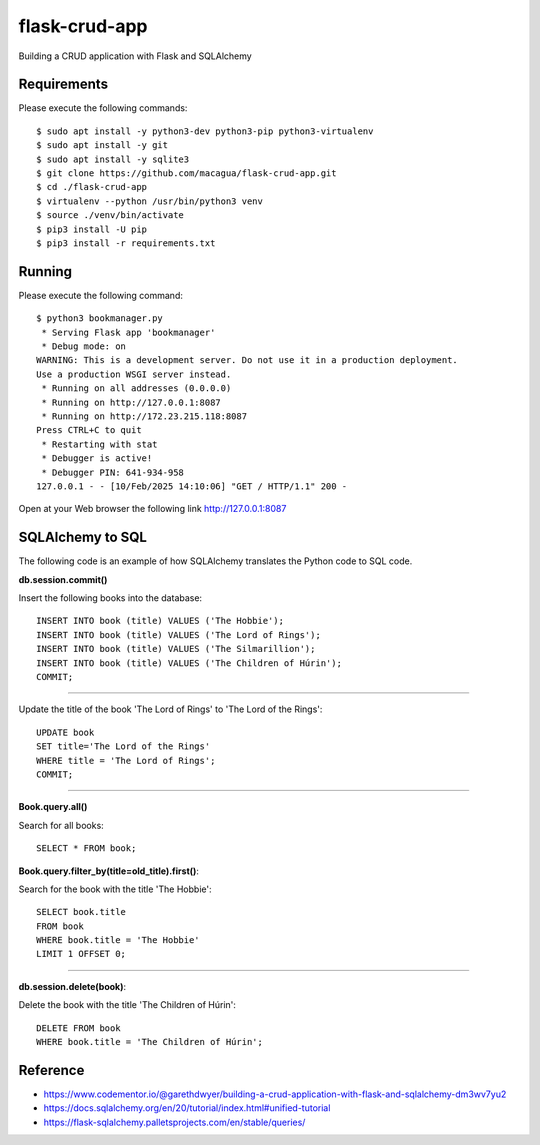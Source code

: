 ==============
flask-crud-app
==============

.. image:: https://raw.githubusercontent.com/macagua/flask-crud-app/master/docs/_static/flask-vertical.png
   :class: image-inline

Building a CRUD application with Flask and SQLAlchemy


Requirements
============

Please execute the following commands:

::

    $ sudo apt install -y python3-dev python3-pip python3-virtualenv
    $ sudo apt install -y git
    $ sudo apt install -y sqlite3
    $ git clone https://github.com/macagua/flask-crud-app.git
    $ cd ./flask-crud-app
    $ virtualenv --python /usr/bin/python3 venv
    $ source ./venv/bin/activate
    $ pip3 install -U pip
    $ pip3 install -r requirements.txt


Running
=======

Please execute the following command:

::

    $ python3 bookmanager.py
     * Serving Flask app 'bookmanager'
     * Debug mode: on
    WARNING: This is a development server. Do not use it in a production deployment.
    Use a production WSGI server instead.
     * Running on all addresses (0.0.0.0)
     * Running on http://127.0.0.1:8087
     * Running on http://172.23.215.118:8087
    Press CTRL+C to quit
     * Restarting with stat
     * Debugger is active!
     * Debugger PIN: 641-934-958
    127.0.0.1 - - [10/Feb/2025 14:10:06] "GET / HTTP/1.1" 200 -

Open at your Web browser the following link http://127.0.0.1:8087


.. image:: https://raw.githubusercontent.com/macagua/flask-crud-app/master/docs/_static/bookmanager.png
   :class: image-inline

SQLAlchemy to SQL
=================

The following code is an example of how SQLAlchemy translates
the Python code to SQL code.

**db.session.commit()**

Insert the following books into the database:

::


    INSERT INTO book (title) VALUES ('The Hobbie');
    INSERT INTO book (title) VALUES ('The Lord of Rings');
    INSERT INTO book (title) VALUES ('The Silmarillion');
    INSERT INTO book (title) VALUES ('The Children of Húrin');
    COMMIT;

----

Update the title of the book 'The Lord of Rings' to 'The Lord of the Rings':

::


    UPDATE book
    SET title='The Lord of the Rings'
    WHERE title = 'The Lord of Rings';
    COMMIT;

----

**Book.query.all()**

Search for all books:

::


    SELECT * FROM book;

**Book.query.filter_by(title=old_title).first()**:

Search for the book with the title 'The Hobbie':

::


    SELECT book.title
    FROM book
    WHERE book.title = 'The Hobbie'
    LIMIT 1 OFFSET 0;

----

**db.session.delete(book)**:

Delete the book with the title 'The Children of Húrin':

::


    DELETE FROM book
    WHERE book.title = 'The Children of Húrin';


Reference
=========

- https://www.codementor.io/@garethdwyer/building-a-crud-application-with-flask-and-sqlalchemy-dm3wv7yu2

- https://docs.sqlalchemy.org/en/20/tutorial/index.html#unified-tutorial

- https://flask-sqlalchemy.palletsprojects.com/en/stable/queries/

